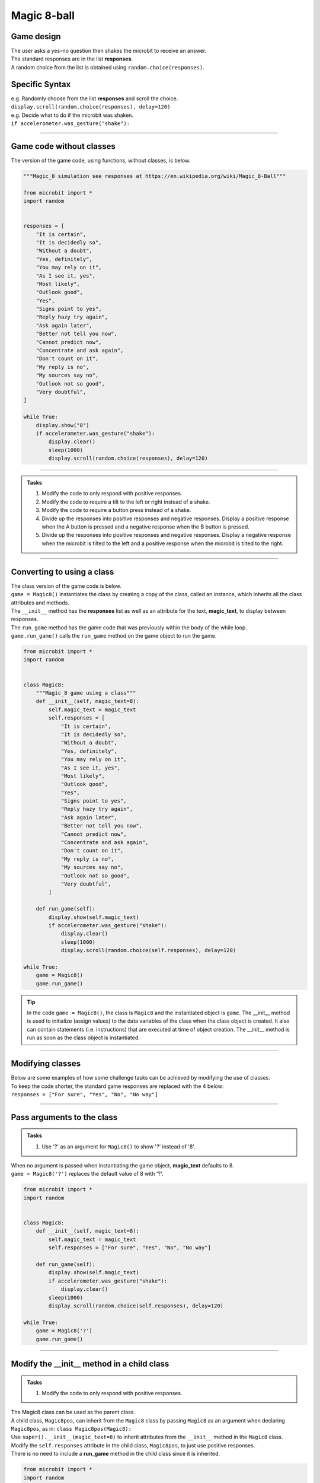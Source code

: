 ====================================================
Magic 8-ball
====================================================

Game design
--------------------

| The user asks a yes–no question then shakes the microbit to receive an answer.
| The standard responses are in the list **responses**.
| A random choice from the list is obtained using ``random.choice(responses)``.

Specific Syntax
--------------------

.. py:function::  import random

    Import the random number module.

.. py:function::  random.choice(sequence)

    Return a random element from a sequence such as a list.

| e.g. Randomly choose from the list **responses** and scroll the choice.
| ``display.scroll(random.choice(responses), delay=120)``

.. py:function::  accelerometer.was_gesture(gesture)

    Return True or False to indicate if the named gesture was active since the last call.

| e.g. Decide what to do if the microbit was shaken.
| ``if accelerometer.was_gesture("shake"):``

----

Game code without classes
---------------------------------

| The version of the game code, using functions, without classes, is below.

.. code-block:: python


    """Magic_8 simulation see responses at https://en.wikipedia.org/wiki/Magic_8-Ball"""

    from microbit import *
    import random


    responses = [
        "It is certain",
        "It is decidedly so",
        "Without a doubt",
        "Yes, definitely",
        "You may rely on it",
        "As I see it, yes",
        "Most likely",
        "Outlook good",
        "Yes",
        "Signs point to yes",
        "Reply hazy try again",
        "Ask again later",
        "Better not tell you now",
        "Cannot predict now",
        "Concentrate and ask again",
        "Don't count on it",
        "My reply is no",
        "My sources say no",
        "Outlook not so good",
        "Very doubtful",
    ]

    while True:
        display.show("8")
        if accelerometer.was_gesture("shake"):
            display.clear()
            sleep(1000)
            display.scroll(random.choice(responses), delay=120)

----

.. admonition:: Tasks

    #. Modify the code to only respond with positive responses.
    #. Modify the code to require a tilt to the left or right instead of a shake.
    #. Modify the code to require a button press instead of a shake.
    #. Divide up the responses into positive responses and negative responses. Display a positive response when the A button is pressed and a negative response when the B button is pressed.
    #. Divide up the responses into positive responses and negative responses. Display a negative response when the microbit is tilted to the left and a positive response when the microbit is tilted to the right.

----

Converting to using a class
---------------------------------

| The class version of the game code is below.
| ``game = Magic8()`` instantiates the class by creating a copy of the class, called an instance, which inherits all the class attributes and methods.
| The ``__init__`` method has the **responses** list as well as an attribute for the text, **magic_text**, to display between responses.
| The ``run_game`` method has the game code that was previously within the body of the while loop.
| ``game.run_game()`` calls the ``run_game`` method on the game object to run the game.

.. code-block:: python


    from microbit import *
    import random


    class Magic8:
        """Magic_8 game using a class"""
        def __init__(self, magic_text=8):
            self.magic_text = magic_text
            self.responses = [
                "It is certain",
                "It is decidedly so",
                "Without a doubt",
                "Yes, definitely",
                "You may rely on it",
                "As I see it, yes",
                "Most likely",
                "Outlook good",
                "Yes",
                "Signs point to yes",
                "Reply hazy try again",
                "Ask again later",
                "Better not tell you now",
                "Cannot predict now",
                "Concentrate and ask again",
                "Don't count on it",
                "My reply is no",
                "My sources say no",
                "Outlook not so good",
                "Very doubtful",
            ]
            
        def run_game(self):
            display.show(self.magic_text)
            if accelerometer.was_gesture("shake"):
                display.clear()
                sleep(1000)
                display.scroll(random.choice(self.responses), delay=120)

    while True:
        game = Magic8()
        game.run_game()

.. admonition:: Tip
    
    In the code ``game = Magic8()``, the class is ``Magic8`` and the instantiated object is ``game``.
    The __init__ method is used to initialize (assign values) to the data variables of the class when the class object is created. It also can contain statements (i.e. instructions) that are executed at time of object creation. The __init__ method is run as soon as the class object is instantiated. 

----

Modifying classes
---------------------------------

| Below are some examples of how some challenge tasks can be achieved by modifying the use of classes.
| To keep the code shorter, the standard game responses are replaced with the 4 below:
| ``responses = ["For sure", "Yes", "No", "No way"]``

----

Pass arguments to the class
---------------------------------

.. admonition:: Tasks

    #. Use '?' as an argument for ``Magic8()`` to show '?' instead of '8'.

| When no argument is passed when instantiating the game object, **magic_text** defaults to 8.
| ``game = Magic8('?')`` replaces the default value of 8 with '?'.

.. code-block:: python

    from microbit import *
    import random


    class Magic8:
        def __init__(self, magic_text=8):
            self.magic_text = magic_text
            self.responses = ["For sure", "Yes", "No", "No way"]

        def run_game(self):
            display.show(self.magic_text)
            if accelerometer.was_gesture("shake"):
                display.clear()
            sleep(1000)
            display.scroll(random.choice(self.responses), delay=120)

    while True:
        game = Magic8('?')
        game.run_game()
    
----

Modify the __init__ method in a child class
------------------------------------------------------

.. admonition:: Tasks

    #. Modify the code to only respond with positive responses.

| The Magic8 class can be used as the parent class.
| A child class, ``Magic8pos``, can inherit from the ``Magic8`` class by passing ``Magic8`` as an argument when declaring ``Magic8pos``, as in: ``class Magic8pos(Magic8):``
| Use ``super().__init__(magic_text=8)`` to inherit attributes from the ``__init__`` method in the ``Magic8`` class.
| Modify the ``self.responses`` attribute in the child class, ``Magic8pos``, to just use positive responses.
| There is no need to include a **run_game** method in the child class since it is inherited.

.. code-block:: python

    from microbit import *
    import random


    class Magic8:
        def __init__(self, magic_text=8):
            self.magic_text = magic_text
            self.responses = ["For sure", "Yes", "No", "No way"]

        def run_game(self):
            display.show(self.magic_text)
            if accelerometer.was_gesture("shake"):
                display.clear()
                sleep(1000)
                display.scroll(random.choice(self.responses), delay=120)


    class Magic8pos(Magic8):
        """modifies responses to just positive ones"""
        def __init__(self, magic_text=8):
            super().__init__(magic_text=8)
            self.responses = ["It is certain", "Yes"]

    while True:
        game = Magic8pos(Magic8)
        game.run_game()    

----

Use tilting in the run_game method in a child class
----------------------------------------------------------

.. admonition:: Tasks

    #. Modify the code to require a tilt to the left or right instead of a shake.

| The Magic8 class can be used as the parent class.
| A child class, ``Magic8tilt``, can inherit from the ``Magic8`` class by passing it as an argument when declaring it, as in: ``class Magic8tilt(Magic8):``
| Use ``super().__init__(magic_text=8)`` to inherit attributes from the ``__init__`` in the ``Magic8`` class.
| Modify the ``run_game`` method in the child class, ``Magic8tilt``, to use tilting.

.. code-block:: python

    from microbit import *
    import random


    class Magic8:
        def __init__(self, magic_text=8):
            self.magic_text = magic_text
            self.responses = ["For sure", "Yes", "No", "No way"]

        def run_game(self):
            display.show(self.magic_text)
            if accelerometer.was_gesture("shake"):
                display.clear()
                sleep(1000)
                display.scroll(random.choice(self.responses), delay=120)


    class Magic8tilt(Magic8):
        """modifies run_game to use tilts"""
        def __init__(self, magic_text=8):
            super().__init__(magic_text=8)
                
        def run_game(self):
            display.show(self.magic_text)
            if accelerometer.was_gesture("left") or accelerometer.was_gesture("right"):
                display.clear()
                sleep(1000)
                display.scroll(random.choice(self.responses), delay=120)

                    
    while True:
        game = Magic8tilt()
        game.run_game()

----

Use button pressing in the run_game method in a child class
-----------------------------------------------------------------------

.. admonition:: Tasks

    #. Modify the code to require a button press instead of a shake.

| The Magic8 class can be used as the parent class.
| A child class, ``Magic8button``, can inherit from the ``Magic8`` class by passing it as an argument when declaring it, as in: ``class Magic8button(Magic8):``
| Use ``super().__init__(magic_text=8)`` to inherit attributes from the ``__init__`` in the ``Magic8`` class.
| Modify the ``run_game`` method in the child class, ``Magic8button``, to use button pressing.


.. code-block:: python

    from microbit import *
    import random


    class Magic8:
        def __init__(self, magic_text=8):
            self.magic_text = magic_text
            self.responses = ["For sure", "Yes", "No", "No way"]

        def run_game(self):
            display.show(self.magic_text)
            if accelerometer.was_gesture("shake"):
                display.clear()
                sleep(1000)
                display.scroll(random.choice(self.responses), delay=120)


    class Magic8button(Magic8):
        """modifies run_game to use button pressing"""
        def __init__(self, magic_text=8):
            super().__init__(magic_text=8)
                
        def run_game(self):
            display.show(self.magic_text)
            if button_a.is_pressed() or button_b.is_pressed():
                display.clear()
                sleep(1000)
                display.scroll(random.choice(self.responses), delay=120)

                    
    while True:
        game = Magic8button()
        game.run_game()


----

Modify the __init__ and run_game methods in a new class
-----------------------------------------------------------------------

.. admonition:: Tasks

    #. Divide up the responses into positive responses and negative responses. Display a positive response when the A button is pressed and a negative response when the B button is pressed.

| Rewrite the Magic8 class since both methods need changing.
| In the __init__ method, use **responses_pos** and **responses_neg** instead of just **responses**
| In the ``run_game`` method, use button pressing to set the **responses_choice** to pick from for display.

.. code-block:: python

    from microbit import *
    import random


    class Magic8PosNeg:
        def __init__(self, magic_text=8):
            self.magic_text = magic_text
            self.responses_pos = ["For sure", "Yes"]
            self.responses_neg = ["No", "No way"]

        def run_game(self):
            display.show(self.magic_text)
            if button_a.is_pressed():
                responses_choice = self.responses_pos
            elif button_b.is_pressed():
                responses_choice = self.responses_neg
            else:    
                responses_choice = ""
            if responses_choice != "":
                display.clear()
                sleep(1000)
                display.scroll(random.choice(responses_choice), delay=120)


    while True:
        game = Magic8PosNeg()
        game.run_game()

----

.. admonition:: Tasks

    #. Use a subclass of ``Magic8PosNeg`` to display a positive response when the microbit is tilted to the left and a negative response when the microbit is tilted to the right.
    #. Use a subclass of ``Magic8PosNeg`` to display a positive response when pin0 of the microbit is touched and a negative response when pin0 of the microbit is touched.
